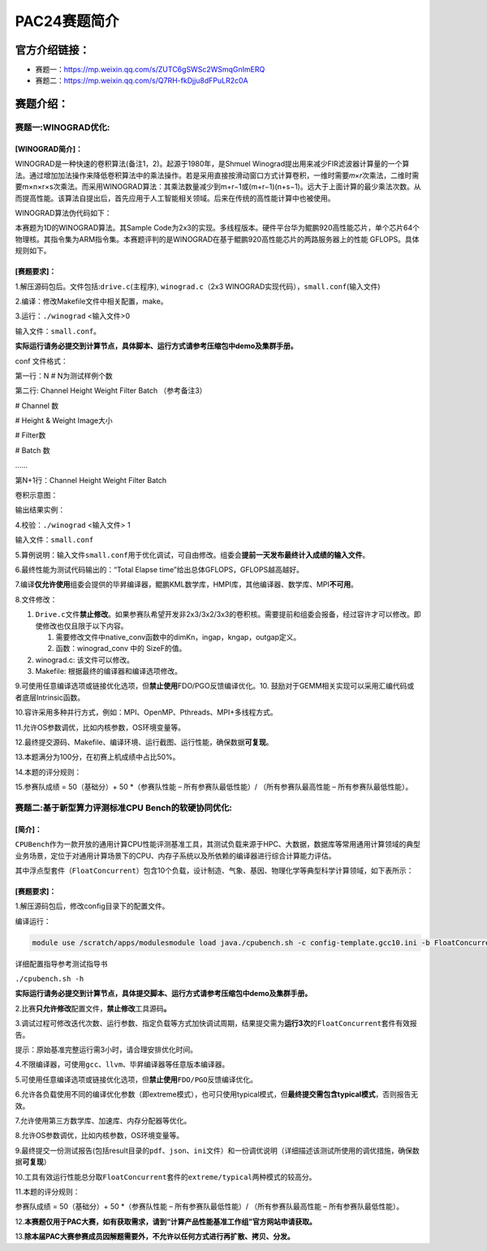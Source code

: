 .. _header-n0:

PAC24赛题简介
===============

.. _header-n2:

官方介绍链接：
--------------

-  赛题一：https://mp.weixin.qq.com/s/ZUTC6gSWSc2WSmqGnImERQ

-  赛题二：https://mp.weixin.qq.com/s/Q7RH-fkDjju8dFPuLR2c0A

.. _header-n8:

赛题介绍：
----------

.. _header-n9:

赛题一:WINOGRAD优化:
~~~~~~~~~~~~~~~~~~~~

.. _header-n10:

[WINOGRAD简介]：
^^^^^^^^^^^^^^^^

WINOGRAD是一种快速的卷积算法(备注1，2)。起源于1980年，是Shmuel
Winograd提出用来减少FIR滤波器计算量的一个算法。通过增加加法操作来降低卷积算法中的乘法操作。若是采用直接按滑动窗口方式计算卷积，一维时需要𝑚×𝑟次乘法，二维时需要m×n×r×s次乘法。而采用WINOGRAD算法：其乘法数量减少到m+r−1或(m+r−1)(n+s−1)。远大于上面计算的最少乘法次数。从而提高性能。该算法自提出后，首先应用于人工智能相关领域。后来在传统的高性能计算中也被使用。

WINOGRAD算法伪代码如下：

本赛题为1D的WINOGRAD算法。其Sample
Code为2x3的实现。多线程版本。硬件平台华为鲲鹏920高性能芯片，单个芯片64个物理核。其指令集为ARM指令集。本赛题评判的是WINOGRAD在基于鲲鹏920高性能芯片的两路服务器上的性能
GFLOPS。具体规则如下。

.. _header-n15:

[赛题要求]：
^^^^^^^^^^^^

1.解压源码包后。文件包括:``drive.c``\ (主程序), ``winograd.c``\ （2x3
WINOGRAD实现代码），\ ``small.conf``\ (输入文件)

2.编译：修改Makefile文件中相关配置，make。

3.运行：\ ``./winograd`` <输入文件>0

输入文件：\ ``small.conf``\ 。

**实际运行请务必提交到计算节点，具体脚本、运行方式请参考压缩包中demo及集群手册。**

conf 文件格式：

第一行：N # N为测试样例个数

第二行: Channel Height Weight Filter Batch （参考备注3）

# Channel 数

# Height & Weight Image大小

# Filter数

# Batch 数

……

第N+1行：Channel Height Weight Filter Batch

卷积示意图：

输出结果实例：

4.校验：\ ``./winograd`` <输入文件> 1

输入文件：\ ``small.conf``

5.算例说明：输入文件\ ``small.conf``\ 用于优化调试，可自由修改。组委会\ **提前一天发布最终计入成绩的输入文件**\ 。

6.最终性能为测试代码输出的：“Total Elapse
time”给出总体GFLOPS，GFLOPS越高越好。

7.编译\ **仅允许使用**\ 组委会提供的毕昇编译器，鲲鹏KML数学库，HMPI库，其他编译器、数学库、MPI\ **不可用**\ 。

8.文件修改：

1. ``Drive.c``\ 文件\ **禁止修改**\ 。如果参赛队希望开发非2x3/3x2/3x3的卷积核。需要提前和组委会报备，经过容许才可以修改。即使修改也仅且限于以下内容。

   1. 需要修改文件中native_conv函数中的dimKn，ingap，kngap，outgap定义。

   2. 函数：winograd_conv 中的 SizeF的值。

2. winograd.c: 该文件可以修改。

3. Makefile: 根据最终的编译器和编译选项修改。

9.可使用任意编译选项或链接优化选项，但\ **禁止使用**\ FDO/PGO反馈编译优化。10.
鼓励对于GEMM相关实现可以采用汇编代码或者底层Intrinsic函数。

10.容许采用多种并行方式，例如：MPI、OpenMP、Pthreads、MPI+多线程方式。

11.允许OS参数调优，比如内核参数，OS环境变量等。

12.最终提交源码、Makefile、编译环境、运行截图、运行性能，确保数据\ **可复现**\ 。

13.本题满分为100分，在初赛上机成绩中占比50%。

14.本题的评分规则：

15.参赛队成绩 = 50（基础分）+ 50 \*（参赛队性能 – 所有参赛队最低性能）/
（所有参赛队最高性能 – 所有参赛队最低性能）。

.. _header-n60:

赛题二:基于新型算力评测标准CPU Bench的软硬协同优化:
~~~~~~~~~~~~~~~~~~~~~~~~~~~~~~~~~~~~~~~~~~~~~~~~~~~

.. _header-n61:

[简介]：
^^^^^^^^

``CPUBench``\ 作为一款开放的通用计算CPU性能评测基准工具，其测试负载来源于HPC、大数据，数据库等常用通用计算领域的典型业务场景，定位于对通用计算场景下的CPU、内存子系统以及所依赖的编译器进行综合计算能力评估。

其中浮点型套件（\ ``FloatConcurrent``\ ）包含10个负载，设计制造、气象、基因、物理化学等典型科学计算领域，如下表所示：

.. _header-n65:

[赛题要求]：
^^^^^^^^^^^^

1.解压源码包后，修改config目录下的配置文件。

编译运行：

.. code:: shell

   module use /scratch/apps/modulesmodule load java./cpubench.sh -c config-template.gcc10.ini -b FloatConcurrent --jobs $(nproc --all)

详细配置指导参考测试指导书

``./cpubench.sh -h``

**实际运行请务必提交到计算节点，具体提交脚本、运行方式请参考压缩包中demo及集群手册。**

2.比赛\ **只允许修改**\ 配置文件，\ **禁止修改**\ 工具源码\ **。**

3.调试过程可修改迭代次数、运行参数、指定负载等方式加快调试周期，结果提交需为\ **运行3次**\ 的\ ``FloatConcurrent``\ 套件有效报告。

提示：原始基准完整运行需3小时，请合理安排优化时间。

4.不限编译器，可使用\ ``gcc``\ 、\ ``llvm``\ 、\ ``毕昇编译器``\ 等任意版本编译器。

5.可使用任意编译选项或链接优化选项，但\ **禁止使用**\ ``FDO/PGO``\ 反馈编译优化。

6.允许各负载使用不同的编译优化参数（即extreme模式），也可只使用typical模式，但\ **最终提交需包含typical模式**\ ，否则报告无效。

7.允许使用第三方数学库、加速库、内存分配器等优化。

8.允许OS参数调优，比如内核参数，OS环境变量等。

9.最终提交一份测试报告(包括result目录的\ ``pdf``\ 、\ ``json``\ 、\ ``ini``\ 文件）和一份调优说明（详细描述该测试所使用的调优措施，确保数据\ **可复现**\ ）

10.工具有效运行性能总分取\ ``FloatConcurrent``\ 套件的\ ``extreme/typical``\ 两种模式的较高分。

11.本题的评分规则：

参赛队成绩 = 50（基础分）+ 50 \*（参赛队性能 – 所有参赛队最低性能）/
（所有参赛队最高性能 – 所有参赛队最低性能）。

12.\ **本赛题仅用于PAC大赛，如有获取需求，请到“计算产品性能基准工作组”官方网站申请获取。**

13.\ **除本届PAC大赛参赛成员因解题需要外，不允许以任何方式进行再扩散、拷贝、分发。**
